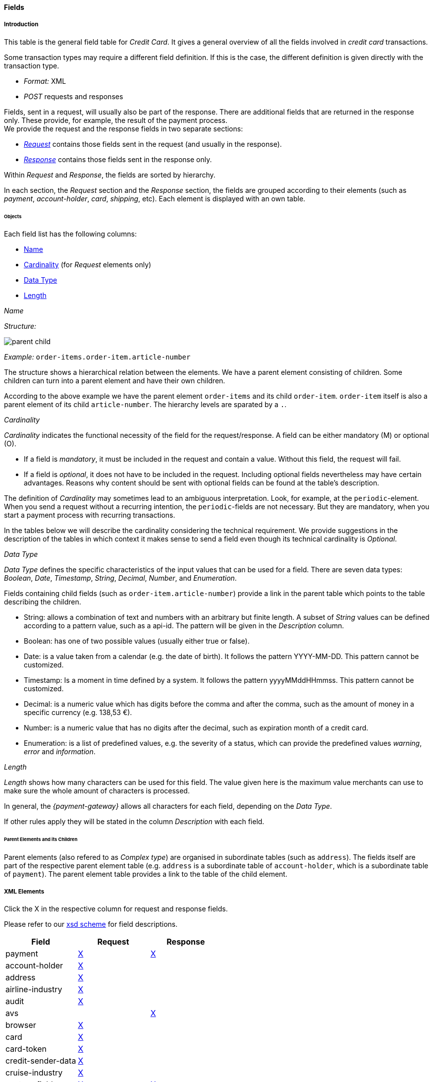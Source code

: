 :date-pattern: The date format is YYYY-MM-DD.
:timestamp-pattern: The timestamp format is yyyyMMddHHmmss.

[#CC_Fields]
==== Fields

[#CC_Fields_intro]
===== Introduction

This table is the general field table for _Credit Card_. It gives a general overview of all the fields involved in _credit card_ transactions.

Some transaction types may require a different field definition. If this is the case, the different definition is given directly with the transaction type.

- _Format:_ XML 
- _POST_ requests and responses

//-

Fields, sent in a request, will usually also be part of the response. There are additional fields that are returned in the response only. These provide, for example, the result of the payment process. +
We provide the request and the response fields in two separate sections:

- <<CC_Fields_xmlelements_request, _Request_>> contains those fields sent in the request (and usually in the response).
- <<CC_Fields_xmlelements_response, _Response_>> contains those fields sent in the response only.

//-

Within _Request_ and _Response_, the fields are sorted by hierarchy.

In each section, the _Request_ section and the _Response_ section, the fields are grouped according to their elements (such as _payment_, _account-holder_, _card_, _shipping_, etc).
Each element is displayed with an own table.


[#CC_Fields_intro_elements]
====== Objects

Each field list has the following columns:

- <<CC_Fields_intro_elements_name, Name>>
- <<CC_Fields_intro_elements_cardinality, Cardinality>> (for _Request_ elements only)
- <<CC_Fields_intro_elements_dataType, Data Type>>
- <<CC_Fields_intro_elements_lengthLength, Length>>

//-

[#CC_Fields_intro_elements_name]
._Name_
_Structure:_ 

image::images/11-01-02-credit-card_fields/parent-child.png[] 

// How can we display the structure with only two notions: parent-element and child?

_Example:_ ``order-items.order-item.article-number``

The structure shows a hierarchical relation between the elements. We have a parent element consisting of children. Some children can turn into a parent element and have their own children.

According to the above example we have the parent element ``order-items`` and its child ``order-item``. ``order-item`` itself is also a parent element of its child ``article-number``. 
The hierarchy levels are sparated by a ``.``.

[#CC_Fields_intro_elements_cardinality]
._Cardinality_

_Cardinality_ indicates the functional necessity
of the field for the request/response. A field can be either mandatory (M) or optional (O).

- If a field is _mandatory_, it must be included in the request and contain a value. Without this field, the request will fail. +
- If a field is _optional_, it does not have to be included in the request. Including optional fields nevertheless may have certain advantages. 
Reasons why content should be sent with optional fields can be found at the table's description.

The definition of _Cardinality_ may sometimes lead to an ambiguous interpretation.
Look, for example, at the ``periodic``-element. When you send a request without a recurring intention, the ``periodic``-fields are not necessary. But they are mandatory, when you start a payment process with recurring transactions.

In the tables below we will describe the cardinality considering the technical requirement. We provide suggestions in the description of the tables in which context it makes sense to send a field even though its technical cardinality is _Optional_.

//-

[#CC_Fields_intro_elements_dataType]
._Data Type_

_Data Type_ defines the specific characteristics of the input values that can be used for a field. There are seven data types: _Boolean_, _Date_, _Timestamp_, _String_, _Decimal_, _Number_,  and _Enumeration_.

Fields containing child fields (such as ``order-item.article-number``) provide a link in the parent table which points to the table describing the children.

- String: allows a combination of text and numbers with an arbitrary but finite length. A subset of _String_ values can be defined according to a pattern value, such as a api-id. The pattern will be given in the _Description_ column.
- Boolean: has one of two possible values (usually either true or false).
- Date: is a value taken from a calendar (e.g. the date of birth). It follows the pattern YYYY-MM-DD. This pattern cannot be customized.
- Timestamp: Is a moment in time defined by a system. It follows the pattern yyyyMMddHHmmss. This pattern cannot be customized.
- Decimal: is a numeric value which has digits before the comma and after the comma, such as the amount of money in a specific currency (e.g. 138,53 €).
- Number: is a numeric value that has no digits after the decimal, such as expiration month of a credit card.
- Enumeration: is a list of predefined values, e.g. the severity of a status, which can provide the predefined values _warning_, _error_ and _information_.

[#CC_Fields_intro_elements_length]
._Length_
_Length_ shows how many characters can be used for this field. The value given here is the maximum value merchants can use to make sure the whole amount of characters is processed.

In general, the _{payment-gateway}_ allows all characters for each field, depending on the _Data Type_. 

If other rules apply they will be stated in the column _Description_ with each field.

[#CC_Fields_intro_ComplexType]
====== Parent Elements and its Children
Parent elements (also refered to as _Complex type_) are organised in subordinate tables (such as ``address``). The fields itself are part of the respective parent element table (e.g. ``address`` is a subordinate table of ``account-holder``, which is a subordinate table of ``payment``). The parent element table provides a link to the table of the child element.

[#CC_Fields_xmlelements]
===== XML Elements
Click the X in the respective column for request and response fields.

Please refer to our <<Appendix_Xml, xsd scheme>> for field descriptions.

|===
| Field | Request | Response

| payment
| <<CC_Fields_xmlelements_request_payment, X>>
| <<CC_Fields_xmlelements_response_payment, X>>

| account-holder
| <<CC_Fields_xmlelements_request_accountholder, X>>
| 

| address
| <<CC_Fields_xmlelements_request_address, X>>
| 

| airline-industry
| <<CC_Fields_xmlelements_request_airlineindustry, X>>
| 

| audit
| <<CC_Fields_xmlelements_request_audit, X>>
| 

| avs
| 
| <<CC_Fields_xmlelements_response_avs, X>>

| browser
| <<CC_Fields_xmlelements_request_browser, X>>
| 

| card
| <<CC_Fields_xmlelements_request_card, X>>
|  
 
// | card-emv
// | <<CC_Fields_xmlelements_request_cardemv, X>>
// | 

// | card-pin
// | <<CC_Fields_xmlelements_request_cardpin, X>>
// | 

// |card-raw
// | <<CC_Fields_xmlelements_request_cardraw, X>>
// | 

| card-token
| <<CC_Fields_xmlelements_request_cardtoken, X>>
| 

| credit-sender-data
| <<CC_Fields_xmlelements_request_creditsenderdata, X>>
| 

| cruise-industry
| <<CC_Fields_xmlelements_request_cruiseindustry, X>>
| 

| custom-fields
| <<CC_Fields_xmlelements_request_customfield, X>>
| <<CC_Fields_xmlelements_response_customfield, X>>

| device
| <<CC_Fields_xmlelements_request_device, X>>
| 

| notification
| <<CC_Fields_xmlelements_request_notification, X>>
| 

| order-items
| <<CC_Fields_xmlelements_request_orderitem, X>>
| 

| payment-method
| <<CC_Fields_xmlelements_request_paymentmethod, X>>
| <<CC_Fields_xmlelements_response_paymentmethod, X>>

| segment
| <<CC_Fields_xmlelements_request_segment, X>>
| 

| shipping
| <<CC_Fields_xmlelements_request_shipping, X>>
| 

| status
| 
| <<CC_Fields_xmlelements_response_status, X>>

| sub-merchant-info
| <<CC_Fields_xmlelements_request_submerchantinfo, X>>
| 

| three-d
| <<CC_Fields_xmlelements_request_threed, X>>
| <<CC_Fields_xmlelements_response_threed, X>>
|===

[#CC_Fields_xmlelements_request]
====== Request

[#CC_Fields_xmlelements_request_payment]
.payment

Additional fields can be found in the
<<CC_Fields_xmlelements_response_payment, Response > payment>> section.

[cols="30,6,9,7,48a"]
|===
| Field | Cardinality | Datatype | Size | Description

| merchant-account-id 
| C 
//KKS: I think we ought to explain the C cardinality. We could insert the cases where it's mandatory in the description.
| String
//KKS: Personally, I think we should capitalize the datatypes as they occur in the XSD - so it would be string. Let's convince Christian.
| 36 
| A unique identifier assigned to every merchant account.

| merchant-account-resolver-category 
| C 
| String 
| 36 
| The category used to
<<GeneralPlatformFeatures_ResolverCategoryCode, resolve the merchant-account>>
based on a number of resolving rules.

| request-id 
| M 
| String 
| 32 
| The identification number of the request. It must be unique for each request. The following characters are allowed: ASCII characters Code 32-38 and 40-126.

| requested-amount 
| M 
| Decimal 
| 18,2 
| The full amount that is requested/contested in a transaction. Use ``.``(decimal point) as the separator.
//The amount of the transaction. The amount of the decimal place depends on the currency.
//KKS: What exactly does that mean? For me, the only thing that would make sense here is "The number of decimal places depends on the currency". But then again, it's defined that there can only be 2 decimal places (18,2). Very contradictory. 

| requested-amount@currency
//KKS:The @ hasn't been explained at the top of the page. Those with an @ are also the fields we need to pay attention to later on, when we provide a JSON equivalent of the XML table.
| M 
| String 
| 3 
| The currency of the requested/contested transaction amount. Format: 3-character abbreviation according to ISO 4217.

| transaction-type 
| M 
| String 
| 30 
| The requested transaction type .

5+| <<CC_Fields_xmlelements_request_accountholder, account-holder>>

4+| <<CC_Fields_xmlelements_request_card, card>> 
| Used with the first request of card use only.

4+| <<CC_Fields_xmlelements_request_cardtoken, card-token>> 
| Returned by the first payment response and used for further operations.

| descriptor 
| M 
| String 
| 64 
| //Description on the settlement of the account holder's account about a transaction. 
The descriptor is the text representing an order on the consumer's bank statement issued by their credit card company. It provides information for the consumer.

| order-detail 
| O 
| String 
| 65535 
| Details of an order filled in by the merchant.

5+| <<CC_Fields_xmlelements_request_orderitem, order-items>>

| order-number 
| M 
| String 
| 32 
| The order number provided by the merchant. Allowed characters: ASCII characters Code 32-38 and 40-126.

| parent-transaction-id 
| C 
| String 
| 36 
| This is the unique identifier of the referenced transaction. This is mandatory if ``merchant-account-id`` or ``merchant-account-resolver-category`` are not used.

| group-transaction-id 
| C 
| String 
| 36 
| A unique ID assigned to a group of related transactions. For example, an _authorization_, _capture_, and _refund_ will all share the same ``group-transaction-id``.

| authorization-code 
| C 
| String 
| 36 
| The authorization-code can be

. input for a _capture_ without reference to _authorization_
. output for _authorization_
//-
//KKS: output for or of authorization?

| ip-address 
| O 
| String 
| 45 
| The internet protocol address of the consumer.
//The global (internet) IP address of the consumer's computer.

| non-gambling-oct-type 
| O 
| String 
| 7 
| A transfer type of non-gambling Original Credit Transaction (OCT).
Allowed values: ``p2p``, ``md``, ``acc2acc``, ``ccBill`` and ``fd``.
//KKS: I think we need to provide a brief description for each of these values.

| processing-redirect-url 
| O 
| String 
| 256 
| The URL to which the consumer will be redirected after he has fulfilled his payment. This is normally a page
on the merchant's website.
// We must provide the "url" pattern

| success-redirect-url 
| M 
| String 
| 256 
| The URL to which the consumer will be re-directed after a successful payment. This is normally a success
confirmation page on the merchant's website.
// We must provide the "url" pattern

| cancel-redirect-url 
| M 
| String 
| 256 
| The URL to which the consumer will be re-directed after he has cancelled a payment. This is normally a page on the merchant's website.
// We must provide the "url" pattern

| locale 
| M 
| String 
| 6 
| Code of the language. Can be ``CZ``, ``DA``, ``EN``, ``DE``,
``ES``, ``FI``, ``FR``, ``IT``, ``NL``, ``PL``, ``GR``, ``RO``, ``RU``, ``SV``, and ``TR``.
Can be sent in the format ``language`` or in the format ``language_country``.
//KKS: is this up-to-date? What does it do?

| entry-mode 
| O 
| String 
| 24 
| This is information about the channel used for this transaction.
Can be one of the following: ``mail-order``, ``telephone-order``, ``ecommerce``, ``mcommerce``, ``pos``.
//KKS: Again, I think it wouldn't hurt to have a one-line description of each value. See 3DS2 table for similar formatting.

| periodic 
| O 
| String 
| 24 
| This is information about the periodicity of this
transaction. Can be one of the following:
``installment``, ``recurring``, and ``ci``.
//KKS: for 3DS2 this can be ``ci`` as well.

5+| <<CC_Fields_xmlelements_request_airlineindustry, airline-industry>>

5+| <<CC_Fields_xmlelements_request_cruiseindustry, cruise-industry>>

5+| <<CC_Fields_xmlelements_request_notification, notifications>>

5+| <<CC_Fields_xmlelements_request_threed, three-d>>

5+| <<CC_Fields_xmlelements_request_browser, browser>>

5+| <<CC_Fields_xmlelements_request_creditsenderdata, credit-sender-data>>

5+| <<CC_Fields_xmlelements_request_customfield, custom-fields>>

5+| <<CC_Fields_xmlelements_request_device, device>>

5+| <<CC_Fields_xmlelements_request_paymentmethod, payment-methods>>

5+| <<CC_Fields_xmlelements_request_shipping, shipping>>

5+| <<CC_Fields_xmlelements_request_submerchantinfo, sub-merchant-info>>

//KKS: Adapt order to reflect actual order of field tables (alphabetical?).
|===

[#CC_Fields_xmlelements_request_accountholder]
.account-holder

``account-holder`` is a child of
<<CC_Fields_xmlelements_request_payment, ``payment``>>. +
With the ``account-holder`` merchants can gather detailed information about the
consumer. Please provide all the ``account-holder`` data in your request to make fraud
prevention easier.

////
Is that correct?
KKS: Set last-name to Optional due to input from Moritz.
////

[cols="30,6,9,7,48a"]
|===
| Field | Cardinality | Datatype | Size | Description

| first-name 
| O 
| String 
| 32 
| The first name of the consumer.
//KKS: M for 3DS2 payment?

| last-name 
| O 
| String 
| 32 
| The last name of the consumer.
//KKS: M for 3DS2 payment?

| email 
| O 
| String 
| 64 
| The consumer’s email address as given in the merchant’s shop.
//KKS: I'm not sure about this one for 3DS2...there may also be a second, separate field for address.email.

| gender 
| O 
| String 
| 1 
| This is the consumer's gender.

| date-of-birth 
| O 
| Date 
|  
| This is the consumer's birth date. {date-pattern}

| phone 
| O 
| String 
| 32 
| This is the phone number of the consumer.

| social-security-number 
| O 
| String 
| 14 
| This is the social security number of the consumer.

| tax-number 
| O 
| String 
| 14 
| This is the social security number of the consumer.

| merchant-crm-id 
| O 
| String 
| 64 
| Consumer identifier in the merchant’s shop. Requests that contain payment information from the same consumer in the same shop must contain the same string.
//KKS: Adapted field description to 3DS2 description (written with input by Thomas Skarget).

5+| <<CC_Fields_xmlelements_request_address, address>>
|===

////
"merchant-crm-id" seems to be a field purely for paysafecard. Please verify!
KKS: also used for 3DS2 - they adapted quite a number of existing fields as well; I adapted the ones already in here to the new values. May still be due to change, though!
////

//KKS: Insert account-info as a child of account-holder. (see 3DS2) 

[#CC_Fields_xmlelements_request_address]
.address

``address`` is a child of
<<CC_Fields_xmlelements_request_accountholder, account-holder>>,
<<CC_Fields_xmlelements_request_airlineindustry, airline-industry>>, and
<<CC_Fields_xmlelements_request_shipping, shipping>>. It is used to
specify the consumer's address and can refer to

- the consumer (for ``account-holder``)
- the ticket issuer (for ``airline-industry``)
- the consumer's alternative address (for ``shipping``)

Data can be provided optionally but it helps with fraud
checks, if ``address`` is complete.

////
Is that correct?
////

[cols="30,6,9,7,48a"]
|===
| Field | Cardinality | Datatype | Size | Description

| block-no 
| O 
| String 
| 12 
| This is the block-no of the consumer.

| level 
| O 
| String 
| 3 
| This is the level of the consumer.

| unit 
| O 
| String 
| 12 
| This is the unit of the consumer.

| street1 
| M 
| String 
| 50 
| Line 1 of the street address of the consumer’s billing address.
//KKS: adapted to match 3DS2 cardinality (M) size (50) and description.

| street2 
| O
| String 
| 50 
| Line 2 of the street address of the consumer’s billing address.
//KKS: adapted to match 3DS2 cardinality (O) size (50) and description.

| street3 
| O
| String 
| 50 
| Line 3 of the street address of the consumer’s billing address.
//KKS: included; new field for 3DS2

| city 
| M 
| String 
| 50 
| City of the consumer’s billing address.
//Changed the size to 50; see 3DS2 fields.

| state 
| O 
| String 
| 3 
| State/province of the consumer’s billing address. Accepted format: numeric ISO 3166-2 standard.
//KKS: replaced with field values given in 3DS2 table.

| country 
| M 
| String 
| 2
| Country of the consumer’s billing address.
//KKS: M for 3DS2

| postal-code 
| M
| String 
| 16 
| ZIP/postal code of the consumer’s billing address.
//KKS: M for 3DS2; can't remember if I put that there or if it was already in here.

| house-extension 
| O 
| String 
| 16 
| This is the consumer's house extension.
|===

[#CC_Fields_xmlelements_request_airlineindustry]
.airline-industry

``airline-industry`` is a child of
<<CC_Fields_xmlelements_request_payment, ``payment``>>.

[cols="30,6,9,7,48a"]
|===
| Field | Cardinality | Datatype | Size | Description

| airline-code |O |String |3	|The airline code assigned by IATA.
| airline-name |O |String	|64	|Name of the airline.
| passenger-code |O |String	|10	|The file key of the Passenger Name Record (PNR). This information is mandatory for transactions with AirPlus UATP cards.
| passenger-name |O |String	|32	|The name of the Airline Transaction passenger.
| passenger-phone |O |String	|32	|The phone number of the Airline Transaction passenger.
| passenger-email |O |String	|64	|The Email Address of the Airline Transaction passenger.
| passenger-ip-address |O |String |45 |The IP Address of the Airline Transaction passenger.
| ticket-issue-date |O |Date | |The date the ticket was issued. {date-pattern}
| ticket-number |O |String |11	|The airline ticket number, including the check digit. If no airline ticket number (IATA) is used, the element field must be populated with 99999999999.
| ticket-restricted-flag |O |String |1 |Indicates that the Airline Transaction is restricted. 0 = No restriction, 1 = Restricted (non-refundable).
| pnr-file-key |O |String	|10	|The Passenger Name File Id for the Airline Transaction.
| ticket-check-digit |O |String |2	|The airline ticket check digit.
| agent-code |O |String |3	|The agency code assigned by IATA.
| agent-name |O |String |64	|The agency name.
| non-taxable-net-amount |O | Decimal	|7,2 |This field must contain the net amount of the purchase transaction in the specified currency for which the tax is levied. Two decimal places are implied. If this field contains a value greater than zero, the indicated value must differ to the content of the transaction
| ticket-issuer/address |O |Address | |The address of the ticket issuer.
| number-of-passengers |O |String |3	|The number of passengers on the Airline Transaction.
| reservation-code |O |String |32 |The reservation code of the Airline Transaction passenger.
| itinerary | 2+| <<CreditCard_Fields_Segment, segment>> | The itinerary segments of the airline transaction. Up to 99 itinerary segments can be defined. 
|===

//// 
[#CC_Fields_xmlelements_request_airlineindustry]
.airline-industry

``airline-industry`` is a child of
<<CC_Fields_xmlelements_request_payment, ``payment``>>.

[cols="30,6,9,7,48a"]
|===
| Field | Cardinality | Datatype | Size | Description

| airline-code 
| O 
| String 
| 3	
| The airline code assigned by IATA.

| airline-name 
| O 
| String	
| 64	
| Name of the airline.

| passenger-code 
| O 
| String	
| 10	
| The file key of the Passenger Name Record (PNR). This information is mandatory for transactions with AirPlus UATP cards.

| passenger-name 
| O 
| String	
| 32	
| The name of the Airline Transaction passenger.

| passenger-phone 
| O 
| String	
| 32	
| The phone number of the Airline Transaction passenger.

| passenger-email 
| O 
| String	
| 64	
| The email address of the Airline Transaction passenger.

| passenger-ip-address 
| O 
| String 
| 45 
| The IP address of the Airline Transaction passenger.

| ticket-issue-date 
| O 
| Date 
|  ?? 
| The date the ticket was issued. The date format is YYYY-MM-DD.

| ticket-number 
| O 
| String 
| 11 
| The airline ticket number, including the check digit. If no airline ticket number (IATA) is used, the element field must be populated with ``99999999999``.

| ticket-restricted-flag 
| O 
| String 
| 1 
| Indicates that the Airline Transaction is restricted. ``0`` = No restriction, ``1`` = Restricted (non-refundable).

| pnr-file-key 
| O 
| String	
| 10	
| The Passenger Name File Id for the Airline Transaction.

| ticket-check-digit 
| O 
| String 
| 2	
| The airline ticket check digit.

| agent-code 
| O 
| String 
| 3	
| The agency code assigned by IATA.

| agent-name 
| O 
| String 
| 64	
| The agency name.

| non-taxable-net-amount 
| O 
| Decimal	
| 7,2 
| This field must contain the net amount of the purchase transaction in the specified currency for which the tax is levied. Two decimal places are implied. 
//KKS: Two decimal places are implied? They're definitely not just implied.
If this field contains a value greater than zero, the indicated value must differ from the content of the transaction.
//KKS: ?? which indicated value? is the content of the transaction the transaction amount? This description doesn't make any sense.

5+| ticket-issuer.<<CC_Fields_xmlelements_request_address, address>>
//KKS: Is the formatting ok like this?

| number-of-passengers 
| O 
| String 
| 3	
| The number of passengers on the Airline Transaction.

| reservation-code 
| O 
| String 
| 32 
| The reservation code of the Airline Transaction passenger.

4+| itinerary.<<CC_Fields_xmlelements_request_segment, segment>> 
| The itinerary segments of the airline transaction. Up to 99 itinerary segments
can be defined. 
//KKS: Is the formatting ok like this? If yes, please apply to others as well. If not, rethink original solution.

|===

////

[#CC_Fields_xmlelements_request_audit]
.audit

``audit`` is a child of
<<CC_Fields_xmlelements_request_payment, ``payment``>>. 
Audit data is displayed in _{enterprise-portal-abbr}_ for each transaction it has been send with.

[cols="30,6,9,7,48a"]
|===
| Field | Cardinality | Datatype | Size | Description

| request-source |O |String |30 |Optional information that references the application or _{payment-gateway}_ a transaction is processed with.
| user |O | String |128 |Optional information that identifies the origin/user of the payment request. Audit user is send by frontend applications referencing the user processing transactions or follow up operations using the application.
|===

//// 
[#CC_Fields_xmlelements_request_audit]
.audit

``audit`` is a child of
<<CC_Fields_xmlelements_request_payment, ``payment``>>.

[cols="30,6,9,7,48a"]
|===
| Field | Cardinality | Datatype | Size | Description

| request-source 
| O 
| String 
| 30
| ??

| user 
| O 
| String 
| 128
| ??
|===

////

[#CC_Fields_xmlelements_request_browser]
.browser

``browser`` is a child of
<<CC_Fields_xmlelements_request_payment, ``payment``>>.

[cols="30,6,9,7,48a"]
|===
| Field | Cardinality | Datatype | Size | Description

|accept |O |String |2048 |This is the HTTP Accept Header as retrieved from the cardholder's browser in the HTTP request. In case it is longer than 2048 it has to be truncated. It is strongly recommended to provide this field to prevent rejections from ACS server side.
|user-agent |O |String |256 |This is the User Agent as retrieved from the card holder's browser in the HTTP request. In case it is longer than 256 Byte it has to be truncated. It is strongly recommended to provide this field to prevent rejections from ACS server side.
|===

//// 
[#CC_Fields_xmlelements_request_browser]
.browser

``browser`` is a child of
<<CC_Fields_xmlelements_request_payment, ``payment``>>.

[cols="30,6,9,7,48a"]
|===
| Field | Cardinality | Datatype | Size | Description

| accept 
| O 
| String 
| 2048 
| This is the HTTP Accept Header as retrieved from the cardholder’s browser in the HTTP request. If it is longer than 2048 it has to be truncated. It is strongly recommended to provide this field to prevent rejections from the ACS server. 
//KKS: taken from https://confluence.wirecard.sys/pages/viewpage.action?pageId=79700815; last update 10 July 2019.

| user-agent 
| O 
| String 
| 256 
| This is the User Agent as retrieved from the card holder’s browser in the HTTP request. If it is longer than 256 Byte it has to be truncated. It is strongly recommended to provide this field to prevent rejections from the ACS server.
//KKS: taken from https://confluence.wirecard.sys/pages/viewpage.action?pageId=79700815; last update 10 July 2019.

| ip-address 
| O 
| String
//KKS:? 
| ?? 
| ??

| hostname 
| O  
| String 
| ?? 
| ??

| browser-version 
| O 
| String 
| ?? 
| ??

| os 
| O 
| String  
| ?? 
| ??

| time-zone 
| O 
| String 
| ?? 
| ??

| screen-resolution 
| O 
| String 
| ?? 
| ??

| referrer 
| O 
| String 
| ?? 
| ??

| headers 
| O 
| ?? 
| ?? 
| ??

| cookies 
| O 
| ?? 
| ?? 
| ??

| challenge-window-size 
| O 
| String
| 2
| Dimensions of the challenge window that has been displayed to the cardholder. The ACS shall reply with content that is formatted to appropriately render in this window to provide the best possible user experience.
If not present it will be omitted.
Accepted values are: ``01``, ``02``, ``03``, ``04``, ``05`` +
``01`` = 250 x 400 +
``02`` = 390 x 400 +
``03`` = 500 x 600 +
``04`` = 600 x 400 +
``05`` = Full screen
//KKS: Based on https://confluence.wirecard.sys/pages/viewpage.action?pageId=79700815

| color-depth 
| O 
| Number 
| 2 
| Value representing the bit depth of the color palette for displaying images, in bits per pixel. Obtained from cardholder browser using the ``screen.colorDepth`` property. The field is limited to 1-2 characters.
//KKS: Based on https://confluence.wirecard.sys/pages/viewpage.action?pageId=79700815

| java-enabled 
| O 
| Boolean 
|  
| Boolean that represents the ability of the cardholder browser to execute Java.
Value is returned from the ``navigator.javaEnabled`` property.
//KKS: Based on https://confluence.wirecard.sys/pages/viewpage.action?pageId=79700815

| language 
| O 
| String 
| 8 
| Value representing the browser language as defined in IETF BCP47. The value is limited to 1-8 characters.
Value is returned from ``navigator.language`` property.
//KKS: Based on https://confluence.wirecard.sys/pages/viewpage.action?pageId=79700815
|===

////

[#CC_Fields_xmlelements_request_card]
.card

``card`` is a child of  <<CC_Fields_xmlelements_request_payment, ``payment``>>. ``card`` details are sent only in the first transaction request when the card is used for the first time. Due to
<<CreditCard_PaymentFeatures_Tokenization_Introduction, PCI DSS>> compliance, ``card`` details are immediately replaced by a token. Beginning with the first response, this
token is used for every consecutive transaction (request and response) that is performed
with this credit card. Token data is provided with the
<<CC_Fields_xmlelements_request_cardtoken, ``card-token``>> element.

////
Please explain: When does it make sense to send the OPTIONAL fields?
KKS: The merchant-tokenization-flag is needed for one-click checkout.
////

NOTE: Only the transaction type _detokenize_ returns ``expiration-month``,
``expiration-year`` and ``card-type`` in a response. All the other transaction
types return elements of ``card-token`` in the response.

[cols="30,6,9,7,48a"]
|===
| Field | Cardinality | Datatype | Size | Description

| account-number 
| C 
| String 
| 36 
| This is the card account number of the consumer. It is mandatory if ``card-token`` is not used.

| expiration-month 
| M 
| Number	
| 2 
| This is the card's expiration month. If this field is configured it will be sent in the response.

| expiration-year 
| M 
| Number 
| 4 
| This is the card's expiration year. If this field is configured it will be sent in the response.

| card-security-code 
| C 
| String 
| 4 
| This is the card's security code. Depending on configuration it may be mandatory.

| card-type 
| M 
| String 
| 15 
| This is the card's type. If this field is configured it will be sent in the response.

| issue-number 
| M 
| Number 
| 4 
| This is the card's issue number.

| start-month 
| M  
| Number 
| 2 
| This is the card's issue start month.
//KKS: maybe add "(valid from)" after month.

| start-year 
| M  
| Number 
| 4 
| This is the card's issue start year.
//KKS: maybe add "(valid from)" after month.

| track-2 
| O  
| String 
| 256 
| This is the card's track-2.

// 5+a| <<CC_Fields_xmlelements_request_cardemv, card-emv>>

////
EMV cards are smart cards (also called chip cards or IC cards) that store their
data on integrated circuits in addition to magnetic stripes (for backward
compatibility). These include cards that must be physically inserted
(or "dipped") into a reader, as well as contactless cards that can be read
over a short distance using near-field communication (NFC) technology.
(Taken from Wikipedia)
KKS: great as an internal reference. I'm not sure this is needed as a description
////

// 5+a| <<CC_Fields_xmlelements_request_cardpin, card-pin>>

////
A PIN pad or PIN entry device is an electronic device used in a debit, credit or smart card-based transaction to accept and encrypt the cardholder's personal identification number (PIN).

PIN pads are normally used with payment terminals, automated teller machines
or integrated point of sale devices in which an electronic cash register is
responsible for taking the sale amount and initiating/handling the transaction.
The PIN pad is required to read the card and allow the PIN to be securely
entered and encrypted before it is sent to the bank. (Taken from Wikipedia)
////

// 5+a| <<CC_Fields_xmlelements_request_cardraw, card-raw>>

////
What is <card-raw>?
KKS: good question...are these the raw credit card data?
////

| merchant-tokenization-flag 
| O  
| Boolean 
|  
| The value is to be set to true as soon as consumer's card data has been stored by merchant for future
transactions. Maps the Visa field _Stored Credential_.
|===

//// 
[#CC_Fields_xmlelements_request_cardemv]
.card-emv

``card-emv`` is a child of <<CC_Fields_xmlelements_request_card, ``card``>>. 

////

////
EMV cards are smart
cards (also called chip cards or IC cards) that store their data on integrated
circuits in addition to magnetic stripes (for backward compatibility). These
include cards that must be physically inserted (or "dipped") into a reader, as
well as contactless cards that can be read over a short distance using
near-field communication (NFC) technology. (Taken from Wikipedia)
KKS: OK as an internal reference but in my opinion not needed here. Maybe describe card types separately?
////

////
[cols="30,6,9,7,48a"]
|===
| Field | Cardinality | Datatype | Size | Description

| request-icc-data 
| O 
| ?? 
| ?? 
| ??

| request-icc-data-encoding 
| O 
| ?? 
| ?? 
| ??

| response-icc-data 
| M 
| ?? 
| ?? 
| ??

| response-icc-data-encoding 
| O 
| ?? 
| ?? 
| ??
|===

////

//// 

[#CC_Fields_xmlelements_request_cardpin]
.card-pin

``card-pin`` is a child of <<CC_Fields_xmlelements_request_card, ``card``>>. 
////

//// 
A PIN pad or PIN entry
device is an electronic device used in a debit, credit or smart card-based
transaction to accept and encrypt the cardholder's personal identification
number (PIN). PIN pads are normally used with payment terminals, automated
teller machines or integrated point of sale devices in which an electronic
cash register is responsible for taking the sale amount and initiating/handling
the transaction. The PIN pad is required to read the card and allow the PIN to
be securely entered and encrypted before it is sent to the bank.
(Taken from Wikipedia)
KKS: are these fields also required for online transactions, or only POS transactions?

////

////

[cols="30,6,9,7,48a"]
|===
| Field | Cardinality | Datatype | Size | Description

| data 
| O 
| ?? 
| ?? 
| ??

| encoding 
| O 
| ?? 
| ?? 
| ??

| format 
| O 
| ?? 
| ?? 
| ??

| encryption-context 
| O 
| ?? 
| ?? 
| ??

| encryption-version 
| O 
| ?? 
| ?? 
| ??
|===

////

//// 
[#CC_Fields_xmlelements_request_cardraw]
.card-raw

``card-raw`` is a child of
<<CC_Fields_xmlelements_request_card, ``card``>>

??

[cols="30,6,9,7,48a"]
|===
| Field | Cardinality | Datatype | Size | Description

| data 
| O 
| ?? 
| ?? 
| ??

| encoding 
| O 
| ?? 
| ?? 
| ??

| format 
| O 
| ?? 
| ?? 
| ??

| encryption-context 
| O 
| ?? 
| ?? 
| ??

| encryption-version 
| O 
| ?? 
| ?? 
| ??
|===

////

[#CC_Fields_xmlelements_request_cardtoken]
.card-token

``card-token`` is a child of
<<CC_Fields_xmlelements_request_payment, ``payment``>> and is the substitute
for <<CC_Fields_xmlelements_request_card, ``card``>>. Due to
<<CreditCard_PaymentFeatures_Tokenization_Introduction, PCI DSS>>
compliance, ``card`` data must not be sent in payment transactions. The _{payment-gateway}_
replaces ``card`` immediately with a token in the
transaction response for the first use of a credit card.

[cols="30,6,9,7,48a"]
|===
| Field | Cardinality | Datatype | Size | Description

| token-id 
| C 
| String 
| 36 
| This is the token corresponding to the ``card.account-number`` of the consumer. It is mandatory if
``card.account-number`` is not specified. It is unique per instance.

| token-ext-id 
| O 
| String 
| 36 
| Identifier used for credit card in external system which will be used in mapping to token-id.

| masked-account-number 
| O 
| String 
| 36 
| This is the masked version of ``card.account-number`` of the consumer, e.g. 440804\*****7893.
|===

[#CC_Fields_xmlelements_request_cardtype]
.card-type

``card-type`` is a child of <<CC_Fields_xmlelements_request_paymentmethod, ``payment-methods.card-types``>>. It provides a list of all supported card types. Please refer to the <<Appendic_Xml, Payment XSD>>
for the complete list of supported card types.

[#CC_Fields_xmlelements_request_creditsenderdata]
.credit-sender-data

``credit-sender-data`` is a child of
<<CC_Fields_xmlelements_request_payment, ``payment``>>.

[cols="30,6,9,7,48a"]
|===
| Field | Cardinality | Datatype | Size | Description

| receiver-name | M/O |String |35 |Mandatory for cross-border transactions. +
Maximum length for Visa: 30
| receiver-last-name | M/O |String |35 |Mandatory for cross-border transactions.
| reference-number |O |String |19 |Maximum length for Visa: 16
| sender-account-number | M/O |String |20 |_Mastercard:_ Mandatory +
_Visa:_ Mandatory if ReferenceNumber is empty, Maximum length: 34
| sender-name | M/O |String |24 |_Mastercard:_ Mandatory +
_Visa:_ Mandatory for US domestic transactions and cross-border money transfers, Maximum length: 30
| sender-last-name | M/O |String |35 |_Mastercard:_ Mandatory +
_Visa:_ Optional
| sender-address | M/O |String |50 |_Mastercard:_ Optional +
_Visa:_ Mandatory for US domestic and cross-border transactions, Maximum length: 35
| sender-city | M/O |String |25 |_Mastercard:_ Optional +
_Visa:_ Mandatory for US domestic and cross-border transactions
| sender-country | M/O |String |3 |_Mastercard:_ Optional +
_Visa:_ Mandatory for US domestic and cross-border transactions, Maximum length: 2
// Max. Size seems to be rather 2 (ISO-Country names consist of 2 characters.)
| sender-state | M/O |String |2 |_Mastercard:_ Mandatory if sender country is US or Canada +
_Visa:_ Mandatory for US domestic and cross-border transactions originating from US or Canada
| sender-postal-code |O |String |10 |No specific requirements for _Mastecard_ and _Visa_.
| sender-funds-source |O |String |2 |Accepted characters are: +
_Mastercard_ +
- US: 01, 02, 03, 04, 05, 07
- Non-US: 01, 02, 03, 04, 05, 06, 07 +
//-
_Visa_ +
- US: 1, 2, 3
- Non-US: 01, 02, 03, 04, 05, 06
//-
|===

//// 
[#CC_Fields_xmlelements_request_creditsenderdata]
.credit-sender-data

``credit-sender-data`` is a child of
<<CC_Fields_xmlelements_request_payment, ``payment``>>.

////

////
``credit-sender-data`` is used in OCT non gambling payment processes only.
KKS: I think I would actually include the sentence above. Below: it would be nice to have this as a use case for cc transactions of this type.
With this set of fields the merchant can send money to the consumer.
This can be the case, if the merchant is
- an insurance company and has to pay out money to the consumer (insurance case).
- the government and has to pay back taxes.
////

////

[cols="30,6,9,7,48a"]
|===
| Field | Cardinality | Datatype | Size | Description

| receiver-name 
| C 
| String 
| 35 
| Mandatory for cross-border transactions. Maximum length for Visa: 30.

| receiver-last-name 
| C 
| String 
| 35 
| Mandatory for cross-border transactions.

| reference-number 
| O 
| String 
| 19 
| Maximum length for Visa: 16.

| sender-account-number 
| C 
| String 
| 20 
| _Mastercard:_ Mandatory
_Visa:_ Mandatory if ``ReferenceNumber`` is empty. Maximum length: 34.

| sender-name 
| C 
| String 
| 24 
| _Mastercard:_ Mandatory
_Visa:_ Mandatory for US domestic transactions and cross-border money transfers. Maximum length: 30.

| sender-last-name 
| C 
| String 
| 35 
| _Mastercard:_ Mandatory
_Visa:_ Optional

| sender-address 
| C 
| String 
| 50 
| _Mastercard:_ Optional
_Visa:_ Mandatory for US domestic and cross-border transactions. Maximum length: 35.

| sender-city 
| C 
| String 
| 25 
| _Mastercard:_ Optional
_Visa:_ Mandatory for US domestic and cross-border transactions.

| sender-country 
| C 
| String 
| 3 
| _Mastercard:_ Optional
_Visa:_ Mandatory for US domestic and cross-border transactions. Maximum length: 2.

| sender-state 
| C 
| String 
| 2 
| _Mastercard:_ Mandatory if sender country is US or Canada.
_Visa:_ Mandatory for US domestic and cross-border transactions originating from US or Canada.

| sender-postal-code 
| O 
| String 
| 10 
| No specific requirements for _Mastecard_ and _Visa_.

| sender-funds-source 
| O 
| String 
| 2 
a| Accepted characters are:
_Mastercard_

- US: ``01``, ``02``, ``03``, ``04``, ``05``, ``07``
- Non-US: ``01``, ``02``, ``03``, ``04``, ``05``, ``06``, ``07``
//-

_Visa_

- US: ``1``, ``2``, ``3``
//KKS: Is this correct? Askin bc everything else is 01, 02, 03.
- Non-US: ``01``, ``02``, ``03``, ``04``, ``05``, ``06``
//-
|===

////

[#CC_Fields_xmlelements_request_cruiseindustry]
.cruise-industry

``cruise-industry`` is a child of
<<CC_Fields_xmlelements_request_payment, ``payment``>>.

[cols="30,6,9,7,48a"]
|===
| Field | Cardinality | Datatype | Size | Description

| carrier-code |O |String |3 |The carrier code assigned by IATA.
| agent-code |O |String |8 |The agent code assigned by IATA.
| travel-package-type-code |O |String	|10	|This indicates if the package includes car rental, airline flight, both or neither. Valid entries include: +
C = Car rental reservation included, A = Airline flight reservation included, B = Both car rental and airline flight reservations included, N = Unknown.
| ticket-number |O |String |15 |The ticket number, including the check digit.
| passenger-name |O |String |100 |The name of the passenger.
| airline-code |O |String |3 |The airline code assigned by IATA.
| lodging-check-in-date |O |Date | |The cruise departure date also known as the sail date. {date-pattern}
| lodging-check-out-date |O |Date | |The cruise return date also known as the sail end date. {date-pattern}
| lodging-room-rate |O | Decimal |18,2 |The total cost of the cruise.
| number-of-nights |O |Number |3 |The length of the cruise in days.
| lodging-name |O |String |100 |The lodging name booked for the cruise.
| lodging-city-name |O |String |20 |The name of the city where the lodging property is located.
| lodging-region-code |O |String	|10	|The region code where the lodging property is located.
| lodging-country-code |O |String |10 |The country code where the lodging property is located.
| segment | 2+| <<CreditCard_Fields_Segment, segment>> |The itinerary segments of the cruise. Up to 99 itinerary segments can be defined.
|===

//// 
[#CC_Fields_xmlelements_request_cruiseindustry]
.cruise-industry

``cruise-industry`` is a child of
<<CC_Fields_xmlelements_request_payment, ``payment``>>.

[cols="30,6,9,7,48a"]
|===
| Field | Cardinality | Datatype | Size | Description

| carrier-code 
| O 
| String	
| 3	
| The carrier code assigned by IATA.

| agent-code 
| O 
| String	
| 8	
| The agent code assigned by IATA.

| travel-package-type-code 
| O 
| String	
| 10	
| This indicates if the package
includes car rental, airline flight, both or neither. Valid entries include: +
``C`` = Car rental reservation included. + 
``A`` = Airline flight reservation included. +
``B`` = Both car rental and airline flight reservations included. +
``N`` = Unknown.

| ticket-number 
| O 
| String 
| 15 
| The ticket number, including the check digit.

| passenger-name 
| O 
| String	
| 100 
| The name of the passenger.

| lodging-check-in-date 
| O 
| Date 
|  
| The cruise departure date also known as the sail date. The date format is YYYY-MM-DD.

| lodging-check-out-date 
| O 
| Date	
|  
| The cruise return date also known as the sail end date. The date format is YYYY-MM-DD.

| lodging-room-rate 
| O 
| Decimal	
| 18,2	
| The total cost of the cruise.

| number-of-nights 
| O 
| Number	
| 3	
| The length of the cruise in days.

| lodging-name 
| O 
| String	
| 100 
| The lodging name booked for the cruise.

| lodging-city-name 
| O 
| String 
| 20	
| The name of the city where the lodging property is located.

| lodging-region-code 
| O 
| String	
| 10	
| The region code where the lodging property is located.

| lodging-country-code 
| O 
| String	
| 10	
| The country code where the lodging property is located.

| itinerary 
4+| <<CC_Fields_xmlelements_request_segment, segment>>:
The itinerary segments of the cruise transaction. Up to 99 itinerary segments
can be defined.
//KKS: formatting not ideal; see previous example
|===

////

[#CC_Fields_xmlelements_request_customfield]
.custom-field

``custom-field`` is a child of  
<<CC_Fields_xmlelements_request_payment, ``payment.custom-fields``>>.

In the <<CC_Fields_xmlelements_response_customfield, response > ``custom-field``>> section you can find examples for ready-to-use ``custom-field``.

[cols="30,6,9,7,48a"]
|===
| Field | Cardinality | Datatype | Size | Description

|field-name |O |String |36 |This is the name for the custom field.
|field-value |O |String |256 |This is the content of the custom field. In this field the merchant can send additional information.
|===

//// 
[#CC_Fields_xmlelements_request_customfield]
.custom-field

``custom-field`` is a child of  
<<CC_Fields_xmlelements_request_payment, ``payment.custom-fields``>>.

Additional fields can be found in the
<<CC_Fields_xmlelements_response_customfield, response > ``custom-field``>> section.

[cols="30,6,9,7,48a"]
|===
| Field | Cardinality | Datatype | Size | Description

| field-name 
| O 
| String 
| 64 
| This is the name for the custom field.
//KKS: added from https://doc.wirecard.com/CreditCard.html#CreditCard_Fields

| field-value 
| O 
| String 
| 256 
| This is the content of the custom field. In this field the merchant can send additional information.
//KKS: added from https://doc.wirecard.com/CreditCard.html#CreditCard_Fields
|===

////

[#CC_Fields_xmlelements_request_device]
.device

``device`` is a child of
<<CC_Fields_xmlelements_request_payment, ``payment``>>.

[cols="30,6,9,7,48a"]
|===
| Field | Cardinality | Datatype | Size | Description

| fingerprint |O |String |4096 |A device fingerprint is information collected about a remote computing device for the purpose of identification retrieved on merchants side. Fingerprints can be used to fully or partially identify individual users or devices even when cookies are turned off.
|===

//// 
[#CC_Fields_xmlelements_request_device]
.device

``device`` is a child of
<<CC_Fields_xmlelements_request_payment, ``payment``>>.

[cols="30,6,9,7,48a"]
|===
| Field | Cardinality | Datatype | Size | Description

| fingerprint 
| O 
| String 
| 4096
| A device fingerprint is information collected about a remote computing device for the purpose of identification retrieved on merchants side. Fingerprints can be used to fully or partially identify individual users or devices even when cookies are turned off.
//KKS: added from https://doc.wirecard.com/CreditCard.html#CreditCard_Fields

| policy-score 
| O 
| Integer 
// Number or Decimal!
| ?? 
| ??

| type 
| O 
| ?? 
| ?? 
| ??

| operating-system 
| O 
| ?? 
| ?? 
| ??

| render-options 
| O 
| ?? 
| ?? 
| ??

| sdk 
| O 
| ?? 
| ?? 
| ??
|===

////

[#CC_Fields_xmlelements_request_itinerary]
.itinerary

``itinerary`` is a child of
<<CC_Fields_xmlelements_request_airlineindustry, ``airline-industry``>> and
<<CC_Fields_xmlelements_request_cruiseindustry, ``cruise-industry``>>.
 is the parent of <<CC_Fields_xmlelements_request_segment, segment>>. Airline Industry and Cruise Industry can define up to 99 itinerary segments.

[cols="30,6,9,7,48a"]
|===
| Field | Cardinality | Datatype | Size | Description

| itinerary 
4+| <<CC_Fields_xmlelements_request_segment, segment>>
|===

[#CC_Fields_xmlelements_request_notification]
.notification

``notification`` is a child of 
<<CC_Fields_xmlelements_request_payment, ``payment.notifications``>>, which
is used to set up <<GeneralPlatformFeatures_IPN, Instant Payment Notification (IPN)>>. It is highly recommended to use IPN. IPN informs you about the outcome of the individual payment processes. By including ``notifications`` in the request
you can overwrite the <<GeneralPlatformFeatures_IPN_Configuration, merchant account configuration>>.

[cols="30,6,9,7,48a"]
|===
| Field | Cardinality | Datatype | Size | Description

| transaction-state |O |String |12 |This is the status of a transaction when IPN will be sent.
| url |O |String |256 |The URL to be used for the IPN. It overwrites the notification URL that is set up in the merchant configuration.
|===

////
[#CC_Fields_xmlelements_request_notification]
.notification

``notification`` is a child of 
<<CC_Fields_xmlelements_request_payment, ``payment.notifications``>>, which
is used to set up <<GeneralPlatformFeatures_IPN, Instant Payment Notification (IPN)>>. It is highly
recommended to use IPN. IPN informs you about
the outcome of the individual payment processes. By including ``notifications`` in the request
you can overwrite the
<<GeneralPlatformFeatures_IPN_Configuration, merchant account configuration>>.
////
//// 
If merchants want to address individual notification targets, they can
do this with this object. With each request and for each transaction state
they can use a different URL.
KKS: I think there is little need to explain all of this here; linking it twice should suffice.
////
////

[cols="30,6,9,7,48a"]
|===
| Field | Cardinality | Datatype | Size | Description

| notification 
| O 
|  
|  
| This is used for IPN (Instant Payment Notification).

| notification@transaction-state
// How do we treat this field name without "@"? 
| O 
| String 
| 12 
| This is the status of a transaction when IPN will be sent.

| notification@url 
// How do we treat this field name without "@"? 
| O 
| String 
| 256 
| The URL to be used for the IPN. It overwrites the notification URL that is set up in the merchant configuration.
// We must provide the "url" pattern
|===

////

[#CC_Fields_xmlelements_request_orderitem]
.order-item

``order-item`` is a child of
<<CC_Fields_xmlelements_request_payment, ``payment.order-items``>>. This is a field
for order's items filled by the merchant. Order item amount always includes tax.
Tax can be specified either by tax-amount or by tax-rate.

[cols="30,6,9,7,48a"]
|===
| Field | Cardinality | Datatype | Size | Description

| name |O | String | |Name of the item in the basket.
| article-number |O | String | |EAN or other article identifier for merchant.
| amount |O |Number | |Item's price per unit.
| tax-rate |O |Number | |Item's tax rate per unit.
| quantity |O |Number | |Total count of items in the order.
|===

//// 
[#CC_Fields_xmlelements_request_orderitem]
.order-item

``order-item`` is a child of
<<CC_Fields_xmlelements_request_payment, ``payment.order-items``>>. This is a field
for order's items filled by the merchant. Order item amount always includes tax.
Tax can be specified either by tax-amount or by tax-rate.

////

//// 
When filled by the merchant: Is ``order-items`` a request or response field?
////

////

[cols="30,6,9,7,48a"]
|===
| Field | Cardinality | Datatype | Size | Description

| name 
| M	
| String 
| ?? 
| Name of the item in the basket.

| description 
| O	
| String 
| ?? 
| ??

| article-number 
| O	
| String 
| ?? 
| EAN or other article identifier for merchant.

| amount 
| M	
| Number 
| ?? 
| Item's price per unit.

| tax-amount 
| O	
| String 
| ?? 
| ??

| tax-rate 
| O	
| Number 
| ?? 
| Item's tax rate per unit.

| quantity 
| M	
| Number 
| ?? 
| Total count of items in the order.

| type 
| O	
| Number 
| ?? 
| ??

| discount 
| O	
| Number 
| ?? 
| ??
|===

////

[#CC_Fields_xmlelements_request_payloadfield]
.payload-field

//// 
What do we do with ``payload-field``?
////

``payload-field`` is a child of
<<CC_Fields_xmlelements_request_paymentmethod, ``payment-methods.payload``>>.

[cols="30,6,9,7,48a"]
|===
| Field | Cardinality | Datatype | Size | Description

| field-name 
| M 
| String 
| ?? 
| ??

| field-value 
| M 
| String 
| ?? 
| ??
|===


[#CC_Fields_xmlelements_request_paymentmethod]
.payment-method

``payment-method`` is a child of 
<<CC_Fields_xmlelements_request_payment, ``payment.payment-methods``>>.

Additional fields can be found in the
<<CC_Fields_xmlelements_response_paymentmethod, response > payment-method>> section.

[cols="30,6,9,7,48a"]
|===
| Field | Cardinality | Datatype | Size | Description

| name 
| M 
| String 
| 15 
| This is the name of the payment method that that the consumer selected. The value is always ``creditcard``.

| url 
| O 
| String 
| 256 
| The URL to be used for proceeding with payment on provider side.

////
Is ``url`` sent in the request or response? 
In which context is this URL used? I cannot find it in a single sample (neither request nor response...)
////
// We must provide the "url" pattern

2+| card-types 
3+| This is the parent of multiple <<CC_Fields_xmlelements_request_cardtype, ``card-type``>> elements. 

2+| payload 
3+| This is the parent of multiple <<CC_Fields_xmlelements_request_payload, ``payload-field``>> elements. 
|===

[#CC_Fields_xmlelements_request_segment]
.segment

``segment`` is a child of
<<CC_Fields_xmlelements_request_itinerary, ``itinerary``>>. Itinerary segment data is used e.g. within airline-industry to specify itineraries of the flight.

[cols="30,6,9,7,48a"]
|===
| Field | Cardinality | Datatype | Size | Description

| carrier-code | M/O |String	|3	|The 2-letter airline code (e.g. LH, BA, KL) supplied by IATA for each leg of a flight. Mandatory, if itinerary is provided.
// Max. Size seems to be rather 2 (2-letter airline code obviously consists of 2 characters.)
| departure-airport-code | M/O |String	|3	|The departure airport code. IATA assigns the airport codes. Mandatory, if itinerary is provided.
| departure-city-code | M/O |String	|32	|The departure City Code of the Itinerary Segment. IATA assigns the airport codes. Mandatory, if itinerary is provided.
| arrival-airport-code | M/O |String	|3	|The arrival airport code of the Itinerary Segment. IATA assigns the airport codes. Mandatory, if itinerary is provided.
| arrival-city-code | M/O |String	|32	|The arrival city code of the Itinerary Segment. IATA assigns the airport codes. Mandatory, if itinerary is provided.
| departure-date | M/O |Date  |  |The departure date for a given leg. Mandatory, if itinerary is provided. {date-pattern}
| arrival-date | M/O |String | |The arrival date for a given leg. Mandatory, if itinerary is provided. {date-pattern}
| flight-number |O |String |6 |The flight number of the Itinerary Segment.
| fare-class |O |String |3 |Used to distinguish between First Class, Business Class and Economy Class, but also used to distinguish between different fares and booking
| fare-basis |O |String	|6 |Represents a specific fare and class of service with letters, numbers, or a combination of both.
| stop-over-code |O |String	|1 |0 = allowed, 1 = not allowed
| tax-amount@currency |O |String |3 |The currency of the Value Added Tax Amount levied on the transaction amount.
|===

//// 
[#CC_Fields_xmlelements_request_segment]
.segment

``segment`` is a child of
<<CC_Fields_xmlelements_request_itinerary, ``itinerary``>>.

[cols="30,6,9,7,48a"]
|===
| Field | Cardinality | Datatype | Size | Description

| carrier-code 
| M 
| String 
|   
| 

| departure-airport-code 
| M 
| String 
|   
| 

| departure-city-code 
| M 
| String 
|   
| 

| arrival-airport-code 
| M 
| String 
|   
| 

| arrival-city-code 
| M 
| String 
|   
| 

| departure-date 
| M 
| Date 
|   
| The date format is YYYY-MM-DD.

| arrival-date 
| M 
| Date 
|   
| The date format is YYYY-MM-DD.

| flight-number
| O 
| String 
|   
| 

| fare-class 
| O 
| String 
|   
| 

| fare-basis 
| O 
| String 
|   
| 

| stop-over-code 
| O 
| zero-or-one ?? 
|   
| 
//KKS:Boolean?

| tax-amount 
| O 
| money ?? 
|   
| 
|===
//KKS: money is a valid datatype, I've come across it and it's also in the xsd

////

[#CC_Fields_xmlelements_request_shipping]
.shipping

``shipping`` is a child of
<<CC_Fields_xmlelements_request_payment, ``payment``>>.
The consumer provides ``shipping`` only, if they want to receive the ordered
goods or services at a different place than given in ``account-holder``.

////
Please verify!
KKS: I think for 3DS2, it's necessary to send shipping in any case. I would remove that sentence entirely for that reason.
////

[cols="30,6,9,7,48a"]
|===
| Field | Cardinality | Datatype | Size | Description

| first-name 
| M 
| String 
| 32 
| This is first name from shipping information.
//KKS: better descriptions for shipping in 3DS2 field table.

| last-name 
| M 
| String 
| 32 
| This is last name from shipping information.

| phone 
| O 
| String 
| 3 
| This is used to specify the phone from shipping information.
//KKS: Size is 3? That can't be right...

5+| <<CC_Fields_xmlelements_request_address, address>>

| email 
| O 
| String 
| 64 
| This is used to specify the email from shipping information.

| shipping-method 
| O 
| String 
| 36 
| This is used to specify the shipping method from shipping information.

| tracking-number 
| O 
| String 
| 64 
| This is used to specify the tracking number from shipping information.

| tracking-url 
| O 
| String 
| 2000 
| This is used to specify the tracking url from shipping information.
// We must provide the "url" pattern

| shipping-company 
| O 
| String 
| 64 
| This is used to specify the shipping company from shipping information.

| return-tracking-number 
| O 
| String 
| 64 
| This is used to specify the return tracking number from shipping information.

| return-tracking-url 
| O 
| String 
| 2000 
| This is used to specify the return tracking URL from shipping information.
// We must provide the "url" pattern

| return-shipping-company 
| O 
| String 
| 36 
| This is used to specify the return shipping company from shipping information.
|===

[#CC_Fields_xmlelements_request_submerchantinfo]
.sub-merchant-info

``sub-merchant-info`` is a child of
<<CC_Fields_xmlelements_request_payment, ``payment``>>.

[cols="30,6,9,7,48a"]
|===
| Field | Cardinality | Datatype | Size | Description

| id | O | String |15 | If you want to use <sub-merchant-info> _id_ is mandatory in every initial step of a transaction. It is recommended to set the <sub-merchant-info> in all the transaction steps. Otherwise some transactions cannot be completed successfully.
| name	| O | String |22 | If you want to use <sub-merchant-info> _name_ is mandatory in every initial step of a transaction. It is recommended to set the <sub-merchant-info> in all the transaction steps. Otherwise some transactions cannot be completed successfully.
| country | O | String |2 | If you want to use <sub-merchant-info> _country_ is mandatory in every initial step of a transaction. It is recommended to set the <sub-merchant-info> in all the transaction steps. Otherwise some transactions cannot be completed successfully.
| state | M/O | String |3 | Mandatory, when _country_ =  US or CA. +
For all other countries _state_ is optional. If _country_ is neither US nor CA, do not send this field at all in the request.
| city | O | String |13 |If you want to use <sub-merchant-info> _city_ is mandatory in every initial step of a transaction. It is recommended to set the <sub-merchant-info> in all the transaction steps. Otherwise some transactions cannot be completed successfully.
| street | O | String |38 |If you want to use <sub-merchant-info> _street_ is mandatory in every initial step of a transaction. It is recommended to set the <sub-merchant-info> in all the transaction steps. Otherwise some transactions cannot be completed successfully.
| postal-code | O | String |10	|If you want to use <sub-merchant-info> _postal-code_ is mandatory in every initial step of a transaction. It is recommended to set the <sub-merchant-info> in all the transaction steps. Otherwise some transactions cannot be completed successfully.
|===

//// 
[#CC_Fields_xmlelements_request_submerchantinfo]
.sub-merchant-info

``sub-merchant-info`` is a child of
<<CC_Fields_xmlelements_request_payment, ``payment``>>

[cols="30,6,9,7,48a"]
|===
| Field | Cardinality | Datatype | Size | Description

| id 
| O 
| String 
| 15 
| ??

| appid 
| O 
| String 
| ?? 
| ??

| name 
| O 
| String 
| 22 
| ??

| street 
| O 
| String 
| 38 
| ??

| city 
| O 
| String 
| 13 
| ??

| postal-code 
| O 
| String 
| 10 
| ??

| state 
| O 
| String 
| 3 
| ??

| country 
| O 
| String 
| 2 
| ??

| category 
| O 
| String 
| ?? 
| ??

| store-id 
| O 
| String 
| ?? 
| ??

| store-name 
| O 
| String 
| ?? 
| ??

| payment-facilitator-id 
| O 
| String 
| ?? 
| ??
|===

////

[#CC_Fields_xmlelements_request_threed]
.three-d

``three-d`` is a child of
<<CC_Fields_xmlelements_request_payment, ``payment``>>.

Additional fields can be found in the
<<CC_Fields_xmlelements_response_threed, response > three-d>> section.

[cols="30,6,9,7,48a"]
|===
| Field | Cardinality | Datatype | Size | Description

| attempt-three-d |O |String |1 |Indicates that the Transaction Request should proceed with the 3D Secure workflow if the [Card Holder] is enrolled.  Otherwise, the transaction proceeds without 3D Secure. This field is used in conjunction with Hosted Payment Page.
|[[CreditCard_Fields_ThreeD_Pares]]
 pares |C |String |2048 |In a 3D Secure transaction, this is the digitally signed, base64-encoded authentication response message received from the issuer.
| eci |C |String |2 |In a 3D Secure process, this indicates the status of the VERes.
| xid |C |String |36 |In a 3D Secure process, this is the unique transaction identifier.
| cardholder-authentication-value |C |String |1024 |The CAVV is a cryptographic value generated by the Issuer. For Visa transaction it is called CAVV (Cardholder Authentication Verification Value) for MasterCard it is either called Accountholder Authentication Value (AAV) or Universal Cardholder Authentication Field (UCAF).
| cardholder-authentication-status |C |String |1 |Status of 3D Secure check.
| pareq |C |String |16000 |In a 3D Secure transaction, this is a base64-encoded request message created for cards participating in the 3D program. The PaReq is returned by the issuer's ACS via the VISA or MasterCard directory to the _{payment-gateway}_ and from here passed on to the merchant.
| liability-shift-indicator | |String |2048 |Liability shift can be enabled for 3D Secure enabled customers.
// Wird der shift-indicator nur in der response gesendet? Oder wie ist die Kardinalität für den request? Momentan keine Angabe.
| acs-url |C |String |2048 |The issuer URL to where the merchant must direct the enrolment check request via the cardholder's browser. It is returned only in case the cardholder is enrolled in 3D Secure program.
|===

//// 
[#CC_Fields_xmlelements_request_threed]
.three-d

``three-d`` is a child of
<<CC_Fields_xmlelements_request_payment, ``payment``>>.

Additional fields can be found in the
<<CC_Fields_xmlelements_response_threed, response > three-d>> section.

////

//// 
How do we handle the sub object <annotation>? See
https://doc.wirecard.com/Appendix_Xml.html

////
////

[cols="30,6,9,7,48a"]
|===
| Field | Cardinality | Datatype | Size | Description

| pares 
| O 
| String 
|   
| 

| eci 
| O 
| eci ?? 
|   
| 

| xid 
| O 
| String 
|   
| This field is  used for both CAVV (Visa) and AAV (MC)

| cardholder-authentication-value 
| O 
| String 
|   
| 

| pareq 
| O 
| String 
|   
| 

| acs-url 
| O 
| String 
|   
| 
// We must provide the "url" pattern

| attempt-three-d 
| O 
| Boolean 
|   
| 

| liability-shift-indicator 
| O 
| String 
|   
| 

| cardholder-authentication-status 
| O 
| String 
|   
| 

| riid 
| O 
| String 
|   
| Indicates the type of 3RI request. +
Accepted values are: 01, 02, 03, 04, 05 +
01 = Recurring transaction +
02 = Installment transaction +
03 = Add card +
04 = Maintain card information +
05 = Account
//KKS: See https://doc.wirecard.com/CreditCard.html#CreditCard_3DS2_Fields

| server-transaction-id 
| O 
| String 
|   
| 

| version 
| O 
| String 
| 5
| Identifies the version of 3D Secure authentication used for the transaction. Accepted values are: ``1.0``, or ``2.1``. Uses default value ``1.0`` if the version is not provided in the request.
//KKS: See https://doc.wirecard.com/CreditCard.html#CreditCard_3DS2_Fields

| ds-transaction-id 
| O 
| String 
| 36
| Universally unique transaction identifier assigned by the Directory Server to identify a single transaction. Required for external 3D Secure servers not provided by Wirecard.
//KKS: See https://doc.wirecard.com/CreditCard.html#CreditCard_3DS2_Fields
|===

//KKS: Should this table also contain all 3DS fields (1 & 2)? Personally, I would think it would make sense to have it all in one place. See: https://doc.wirecard.com/CreditCard.html#CreditCard_3DS2_Fields - still pending updates!

////








//// 
[#CC_Fields_xmlelements_response_paymentmethod]
.payment-method

``payment-method`` is a child of <<CC_Fields_xmlelements_response_payment, ``payment.payment-methods``>>.

[cols="15,9,9,9,12,7,40a"]
|===
.2+h|Field 3+h|Transaction Process .2+h|Datatype .2+h|Size .2+h|Description
h|Request h|Response h|Notification

|payment-methods.payment-method |M |M |M | | |This is used for specifying the payment method used for this transaction.
|payment-methods.card-types.card-type |O |O |O |String |15 |This specifies the types of card supported for this payment-method.
|payment-methods.payment-method@name |M |M |M |String |15 |This is the name of the payment method that that is chosen from the end-consumer. +
Value "creditcard" should be used.
|payment-methods.payment-method@url |O |O |O |String |256 |The URL to be used for proceeding with payment on provider side.
|===

////





//// 
[#CreditCard_Fields_Avs]

.avs
[cols="15,9,9,9,12,7,40a"]
|===
.2+h|Field 3+h|Transaction Process .2+h|Datatype .2+h|Size .2+h|Description
h|Request h|Response h|Notification

|avs.result-code | |O |O |String |5 |AVS result code.
|avs.result-message | |O |O |String |256 |AVS result message.
|avs.provider-result-code | |O |O |String |5 |AVS provider result code.
|avs.provider-result-message | |O |O |String |256 |AVS provider result message.
|===

////


















[#CC_Fields_xmlelements_response]
===== Response

[#CC_Fields_xmlelements_response_payment]
.payment

Here you can find the ``payment`` element fields which are sent in the response only.

[cols="30,9,7,48a"]
|===
|Field |Datatype |Size |Description

|transaction-id 
|String 
|36 
|This is the unique identifier for a transaction.

|transaction-state 
|String 
|12 
|This is the status of a transaction.

|completion-time-stamp 
|Timestamp 
| 
|This is the timestamp of completion of request. {timestamp-pattern}

|avs-code 
|String 
|24 
|This is the result of address's validation.

4+|<<CC_Fields_xmlelements_response_avs, avs>>

|csc-code  
|String 
|12 
|Code indicating Card Verification Value (CVC/CVV) verification results.

|consumer-id  
|String 
|50 
|The id of the consumer.

|api-id 
|String 
|36 
|The api-id is always returned in the notification. ``api-id`` is a string with a pattern value. The pattern is: 
// We must provide the "api-id" pattern

3+|custom-fields 
| <<CC_Fields_xmlelements_response_customfield, custom-field>>

3+| payment-methods 
|This is the parent of multiple <<CC_Fields_xmlelements_response_paymentmethod, ``payment-method`>> elements.

3+| statuses 
|This is the parent of multiple <<CC_Fields_xmlelements_response_status, ``status`>> elements.

|signature  
| 
| 
|The Signature info, consisting of ``SignedInfo``, ``SignatureValue`` and ``KeyInfo``.
//KKS:?? are SignedInfo etc. fields?

|instrument-country	
| String
| 256
|The instrument country retrieves the issuer country of a certain credit card. If this field is configured, use a two-digit country code, such as ``DE`` (Germany), ``ES`` (Spain), ``FR`` (France), or ``IT`` (Italy). If you want a full list of countries, please contact <<ContactUs, Merchant Support>>. 

//// 
KKS: Elsewhere, the description is: "The instrument country retrieves the issuer country of a certain credit card." and "Payment origin country." This suggests that this needs to come either from the consumer or the issuer, right? I'm confused.
////

4+|<<CC_Fields_xmlelements_response_threed, three-d>>
|===

[#CC_Fields_xmlelements_response_avs]
.avs

``avs`` is a child of
<<CC_Fields_xmlelements_request_payment, ``payment``>>.

The <<FraudPrevention_AVS, Address Verification System (AVS)>> is an
advanced level of credit card security that is built in to the {payment-provider}
credit card processing network to help thwart identity theft. When a user makes
an online purchase with a credit card their billing address is required. The
house number and postal code of the billing address the user enters is compared
to the billing address held on file by the card issuing bank. If the address
does not match then the transaction can be declined. AVS is an on-demand service
which is configured by Wirecard.

See the complete list of the
<<FraudPrevention_AVS_WirecardResponseCodes, Wirecard Response Codes>>.
//KKS: Here we need to think about white labeling

[cols="30,9,7,48a"]
|===
|Field |Datatype |Size |Description

|result-code 
|String
|5 
|AVS result code.

|result-message 
|String 
|256 
|AVS result message.

|provider-result-code 
|String 
|5 
|AVS provider result code.

|provider-result-message 
|String 
|256 
|AVS provider result message.
|===

[#CC_Fields_xmlelements_response_customfield]
.custom-field

``custom-field`` is a child of
<<CC_Fields_xmlelements_request_payment, ``payment.custom-fields``>>.

Wirecard can configure ``custom-field`` for you.
For possible field values see the following selected examples. If you need the
values of other card products, please contact our <<ContactUs, Merchant Support>>.


[cols="30,9,7,48a"]
|===
|Field |Datatype |Size |Description

|CardCategoryExt 
|  
|  
|Possible field values are: +
``M`` (Consumer) +
``C`` (Commercial)

|CardProductID 
|  
|  
|For possible field values see the following selected examples. If you need the values of other card products, please contact our <<ContactUs, Merchant Support>>.

VISA: + 
``A`` (VISA Traditional) +
``F`` (ViSA Classic) +
``G`` (VISA Business) +
``I`` (VISA Infinite) +

MasterCard: +
``MCC`` (MasterCard® Consumer) +
``MCD`` (Debit MasterCard® Card) +
``MCS`` (MasterCard® Consumer - Standard)

|CardCategory 
|  
|  
|Possible field values are: +
``D`` (Debit) +
``C`` (Credit) +
``P`` (Prepaid)
|===

//// 
[#CC_Fields_xmlelements_response_paymentmethod]
.payment-method

``payment-method`` is a child of <<CC_Fields_xmlelements_response_payment, ``payment.payment-methods``>>.

[cols="30,6,9,7,48a"]
|===
|Field |Cardinality |Datatype |Size |Description

| url | M | String | ?? | ``url`` is a string with a pattern value. The pattern is ???
// We must provide the "url" pattern

|===

////

[#CC_Fields_xmlelements_response_status]
.status

``status`` is a child of <<CC_Fields_xmlelements_response_payment, ``payment.statuses``>>.
``status`` informs merchants about the result of the previously sent
request. They can use this information to redirect consumers to the respective
response page (success page or failure page).

[cols="30,9,7,48a"]
|===
|Field |Datatype |Size |Description

|code 
|String 
|12 
|This is the <<StatusCodes_InDetail, code of the status>> of a transaction.

|description 
|String 
|256 
|This is the description of the status code of a transaction.

|severity 
|String 
|20 
|This field gives information about the severity. It can be either ``warning``, ``error`` or ``information``.
|===

[#CC_Fields_xmlelements_response_threed]
.three-d

``three-d`` is a child of
<<CC_Fields_xmlelements_response_payment, ``payment``>> .

[cols="30,9,7,48a"]
|===
|Field |Datatype |Size |Description

|liability-shift-indicator 
|String 
|2048 
|Liablilty shift can be enabled for 3D Secure consumers.
|===

//-